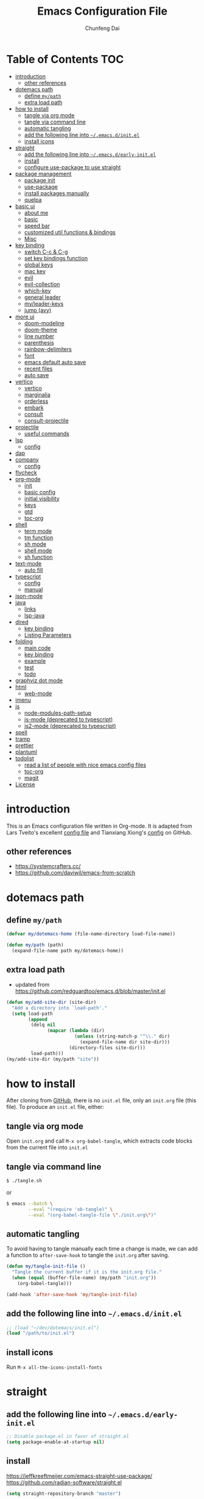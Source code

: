 #+BABEL: :cache yes
#+PROPERTY: header-args :tangle yes :comments org

#+TITLE: Emacs Configuration File
#+AUTHOR: Chunfeng Dai

# Adapted from Lars Tveito's and Tianxiang Xiong's excellent
# configuration files.
# See:
#   - https://github.com/larstvei/dot-emacs/blob/master/init.org
#   - https://github.com/xiongtx/.emacs.d/blob/master/init.org

* Table of Contents                                                     :TOC:
- [[#introduction][introduction]]
  - [[#other-references][other references]]
- [[#dotemacs-path][dotemacs path]]
  - [[#define-mypath][define =my/path=]]
  - [[#extra-load-path][extra load path]]
- [[#how-to-install][how to install]]
  - [[#tangle-via-org-mode][tangle via org mode]]
  - [[#tangle-via-command-line][tangle via command line]]
  - [[#automatic-tangling][automatic tangling]]
  - [[#add-the-following-line-into-emacsdinitel][add the following line into =~/.emacs.d/init.el=]]
  - [[#install-icons][install icons]]
- [[#straight][straight]]
  - [[#add-the-following-line-into-emacsdearly-initel][add the following line into =~/.emacs.d/early-init.el=]]
  - [[#install][install]]
  - [[#configure-use-package-to-use-straight][configure use-package to use straight]]
- [[#package-management][package management]]
  - [[#package-init][package init]]
  - [[#use-package][use-package]]
  - [[#install-packages-manually][install packages manually]]
  - [[#quelpa][quelpa]]
- [[#basic-ui][basic ui]]
  - [[#about-me][about me]]
  - [[#basic][basic]]
  - [[#speed-bar][speed bar]]
  - [[#customized-util-functions--bindings][customized util functions & bindings]]
  - [[#misc][Misc]]
- [[#key-binding][key binding]]
  - [[#switch-c-c--c-g][switch C-c & C-g]]
  - [[#set-key-bindings-function][set key bindings function]]
  - [[#global-keys][global keys]]
  - [[#mac-key][mac key]]
  - [[#evil][evil]]
  - [[#evil-collection][evil-collection]]
  - [[#which-key][which-key]]
  - [[#general-leader][general leader]]
  - [[#myleader-keys][my/leader-keys]]
  - [[#jump-avy][jump (avy)]]
- [[#more-ui][more ui]]
  - [[#doom-modeline][doom-modeline]]
  - [[#doom-theme][doom-theme]]
  - [[#line-number][line number]]
  - [[#parenthesis][parenthesis]]
  - [[#rainbow-delimiters][rainbow-delimiters]]
  - [[#font][font]]
  - [[#emacs-default-auto-save][emacs default auto save]]
  - [[#recent-files][recent files]]
  - [[#auto-save][auto save]]
- [[#vertico][vertico]]
  - [[#vertico-1][vertico]]
  - [[#marginalia][marginalia]]
  - [[#orderless][orderless]]
  - [[#embark][embark]]
  - [[#consult][consult]]
  - [[#consult-projectile][consult-projectile]]
- [[#projectile][projectile]]
  - [[#useful-commands][useful commands]]
- [[#lsp][lsp]]
  - [[#config][config]]
- [[#dap][dap]]
- [[#company][company]]
  - [[#config-1][config]]
- [[#flycheck][flycheck]]
- [[#org-mode][org-mode]]
  - [[#init][init]]
  - [[#basic-config][basic config]]
  - [[#initial-visibility][initial visibility]]
  - [[#keys][keys]]
  - [[#gtd][gtd]]
  - [[#toc-org][toc-org]]
- [[#shell-02][shell]]
  - [[#term-mode][term mode]]
  - [[#tm-function][tm function]]
  - [[#sh-mode][sh mode]]
  - [[#shell-mode][shell mode]]
  - [[#sh-function][sh function]]
- [[#text-mode][text-mode]]
  - [[#auto-fill][auto fill]]
- [[#typescript][typescript]]
  - [[#config-2][config]]
  - [[#manual][manual]]
- [[#json-mode][json-mode]]
- [[#java][java]]
  - [[#links][links]]
  - [[#lsp-java][lsp-java]]
- [[#dired][dired]]
  - [[#key-binding-1][key binding]]
  - [[#listing-parameters][Listing Parameters]]
- [[#folding][folding]]
  - [[#main-code][main code]]
  - [[#key-binding-2][key binding]]
  - [[#example][example]]
  - [[#test][test]]
  - [[#todo][todo]]
- [[#graphviz-dot-mode][graphviz dot mode]]
- [[#html][html]]
  - [[#web-mode][web-mode]]
- [[#imenu][imenu]]
- [[#js][js]]
  - [[#node-modules-path-setup][node-modules-path-setup]]
  - [[#js-mode-deprecated-to-typescript][js-mode (deprecated to typescript)]]
  - [[#js2-mode-deprecated-to-typescript][js2-mode (deprecated to typescript)]]
- [[#spell][spell]]
- [[#tramp][tramp]]
- [[#prettier][prettier]]
- [[#plantuml][plantuml]]
- [[#todolist-03][todolist]]
  - [[#read-a-list-of-people-with-nice-emacs-config-files][read a list of people with nice emacs config files]]
  - [[#toc-org-1][toc-org]]
  - [[#magit][magit]]
- [[#license][License]]

* introduction
:PROPERTIES:
:header-args: :tangle no
:END:
This is an Emacs configuration file written in Org-mode. It is adapted
from Lars Tveito's excellent [[https://github.com/larstvei/dot-emacs/blob/master/init.org][config file]] and Tianxiang Xiong's [[https://github.com/xiongtx/.emacs.d/blob/master/init.org][config]]
on GitHub.
** other references
- https://systemcrafters.cc/
- https://github.com/daviwil/emacs-from-scratch
* dotemacs path
** define =my/path=
#+BEGIN_SRC emacs-lisp
(defvar my/dotemacs-home (file-name-directory load-file-name))

(defun my/path (path)
  (expand-file-name path my/dotemacs-home))
#+END_SRC
** extra load path
- updated from
  https://github.com/redguardtoo/emacs.d/blob/master/init.el
#+begin_src emacs-lisp
(defun my/add-site-dir (site-dir)
  "Add a directory into `load-path'."
  (setq load-path
        (append
         (delq nil
               (mapcar (lambda (dir)
                         (unless (string-match-p "^\\." dir)
                           (expand-file-name dir site-dir)))
                       (directory-files site-dir)))
         load-path)))
(my/add-site-dir (my/path "site"))
#+end_src
* how to install
After cloning from [[https://github.com/xiongtx/.emacs.d][GitHub]], there is no =init.el= file, only an
=init.org= file (this file). To produce an =init.el= file, either:
** tangle via org mode
Open =init.org= and call =M-x org-babel-tangle=, which extracts code
blocks from the current file into =init.el=
** tangle via command line
#+BEGIN_SRC sh :tangle no
$ ./tangle.sh
#+END_SRC
or
#+BEGIN_SRC sh :tangle no
$ emacs --batch \
        --eval "(require 'ob-tangle)" \
        --eval "(org-babel-tangle-file \"./init.org\")"
#+END_SRC
** automatic tangling
To avoid having to tangle manually each time a change is made, we can
add a function to =after-save-hook= to tangle the =init.org= after
saving.
#+BEGIN_SRC emacs-lisp
(defun my/tangle-init-file ()
  "Tangle the current buffer if it is the init.org file."
  (when (equal (buffer-file-name) (my/path "init.org"))
    (org-babel-tangle)))

(add-hook 'after-save-hook 'my/tangle-init-file)
#+END_SRC
** add the following line into =~/.emacs.d/init.el=
#+BEGIN_SRC emacs-lisp :tangle no
;; (load "~/dev/dotemacs/init.el")
(load "/path/to/init.el")
#+END_SRC
** install icons
Run =M-x all-the-icons-install-fonts=
* straight
:PROPERTIES:
:header-args: :tangle no
:END:
** add the following line into =~/.emacs.d/early-init.el=
#+begin_src emacs-lisp :tangle no
;; Disable package.el in favor of straight.el
(setq package-enable-at-startup nil)
#+end_src
** install
https://jeffkreeftmeijer.com/emacs-straight-use-package/
https://github.com/radian-software/straight.el
#+begin_src emacs-lisp
(setq straight-repository-branch "master")

;; Install straight.el
(defvar bootstrap-version)
(let ((bootstrap-file
       (expand-file-name
        "straight/repos/straight.el/bootstrap.el"
        user-emacs-directory))
      (bootstrap-version 6))
  (unless (file-exists-p bootstrap-file)
    (with-current-buffer
        (url-retrieve-synchronously
         (format
          "%s/%s/install.el"
          "https://raw.githubusercontent.com/radian-software/straight.el"
          straight-repository-branch)
         'silent
         'inhibit-cookies)
      (goto-char (point-max))
      (eval-print-last-sexp)))
  (load bootstrap-file nil 'nomessage))
#+end_src
** configure use-package to use straight
#+begin_src emacs-lisp
(straight-use-package 'use-package)
(use-package straight
  :custom
  (straight-use-package-by-default t))
#+end_src
* package management
** package init
#+begin_src emacs-lisp
(require 'package)
(setq package-archives
      '(
        ;; ("melpa-stable" . "https://stable.melpa.org/packages/")
        ("melpa" . "https://melpa.org/packages/")
        ("org" . "http://orgmode.org/elpa/")
        ("elpa" . "https://elpa.gnu.org/packages/")
        ;; ("marmalade" . "https://marmalade-repo.org/packages/")
        ))
(package-initialize)
(unless package-archive-contents
  (package-refresh-contents nil))
#+end_src
** use-package
https://github.com/jwiegley/use-package
#+begin_src emacs-lisp
(unless (package-installed-p 'use-package)
  (package-install 'use-package))

(require 'use-package)
;; make sure packages are installed
(setq use-package-always-ensure t)
#+end_src
** install packages manually
#+begin_src emacs-lisp
;; https://github.com/melpa/melpa/issues/7238
(setq gnutls-algorithm-priority "NORMAL:-VERS-TLS1.3")
(package-refresh-contents nil)
(package-install 'lsp-mode)
#+end_src
** quelpa
#+begin_src emacs-lisp
(use-package quelpa)
(use-package quelpa-use-package)
(quelpa-use-package-activate-advice)
#+end_src
* basic ui
** about me
#+BEGIN_SRC emacs-lisp
(customize-set-variable 'user-full-name "Chunfeng Dai")
;; (customize-set-variable 'user-mail-address "")
#+END_SRC
** basic
#+begin_src emacs-lisp
;; (load-theme 'wombat)
(setq inhibit-startup-message t)
(scroll-bar-mode -1)
(tool-bar-mode -1)
(tooltip-mode -1)
(menu-bar-mode -1)
(set-fringe-mode 10)
(setq visible-bell t)

;; highlight current line
(global-hl-line-mode t)
(if (display-graphic-p)
    (set-face-background hl-line-face "grey20"))

(setq default-fill-column 70)

(setq-default scroll-margin 3
              scroll-conservatively 10000)

;; frame title
(when window-system
  (setq frame-title-format '(buffer-file-name "%f" ("%b"))))

;; frame
(when (display-graphic-p)
  (add-to-list 'default-frame-alist '(height . 42))
  (add-to-list 'default-frame-alist '(width . 85))
  (add-to-list 'default-frame-alist '(left . 650))
  (add-to-list 'default-frame-alist '(top . 100)))

(setq-default indent-tabs-mode nil)
(setq default-tab-width 8)
#+end_src
** speed bar
#+BEGIN_SRC emacs-lisp
(add-hook
 'speedbar-load-hook
 '(lambda ()
    (add-to-list 'speedbar-frame-parameters '(width . 35))
    (setq speedbar-show-unknown-files t)
    (display-line-numbers-mode 0)))
#+END_SRC
** customized util functions & bindings
*** find map of key binding
Find a key binding is in which map. From [[http://stackoverflow.com/questions/18801018/how-to-find-in-which-map-a-key-binding-is-from-programatically-in-emacs][stackoverflow]]
#+BEGIN_SRC emacs-lisp
(defun my/overlay-key-binding (key)
  "Keymaps can also be attached to overlays, like yasnippet.
   From: http://stackoverflow.com/questions/18801018/how-to-find-in-which-map-a-key-binding-is-from-programatically-in-emacs"
  (mapcar (lambda (keymap) (lookup-key keymap key))
          (cl-remove-if-not
           #'keymapp
           (mapcar (lambda (overlay)
                     (overlay-get overlay 'keymap))
                   (overlays-at (point))))))

(defun my/find-kbd (key)
  "From: http://stackoverflow.com/questions/18801018/how-to-find-in-which-map-a-key-binding-is-from-programatically-in-emacs"
  (interactive "kInput key: ")
  (message "%s"
   (list
    (my/overlay-key-binding key)
    (minor-mode-key-binding key)
    (local-key-binding key)
    (global-key-binding key))))
#+END_SRC
*** dos to unix
From [[http://www.emacswiki.org/emacs/DosToUnix][emacswiki]].
#+BEGIN_SRC emacs-lisp
(defun my/dos2unix ()
  "From: http://www.emacswiki.org/emacs/DosToUnix
Not exactly but it's easier to remember"
  (interactive)
  (set-buffer-file-coding-system 'unix 't))
#+END_SRC
*** path related
#+BEGIN_SRC emacs-lisp
(defun my/get-path ()
  ""
  (interactive)
  (let ((path
         (or buffer-file-name default-directory)))
    (message path)
    path))

(defun my/copy-path ()
  ""
  (interactive)
  (let ((path (my/get-path)))
    (if path
        (kill-new path))))
#+END_SRC
*** eval and replace
From: http://emacsredux.com/blog/2013/06/21/eval-and-replace/
#+BEGIN_SRC emacs-lisp
(defun my/eval-and-replace ()
  "Replace the preceding sexp with its value."
  (interactive)
  (backward-kill-sexp)
  (condition-case nil
      (prin1 (eval (read (current-kill 0)))
             (current-buffer))
    (error (message "Invalid expression")
           (insert (current-kill 0)))))
#+END_SRC
*** revert all buffers
From: http://blog.plover.com/prog/revert-all.html
#+BEGIN_SRC emacs-lisp
(defun my/revert-all-buffers ()
  "Refreshes all open buffers from their respective files"
  (interactive)
  (let* ((list (buffer-list))
         (buffer (car list)))
    (while buffer
      (when (and (buffer-file-name buffer)
                 (not (buffer-modified-p buffer)))
        (set-buffer buffer)
        (revert-buffer t t t))
      (setq list (cdr list))
      (setq buffer (car list))))
  (message "Refreshed open files"))
#+END_SRC
*** open webstorm
#+BEGIN_SRC emacs-lisp
(defun my/run-cmd-on-current-file (command)
  "run a command on the current file"
  (shell-command
   (format "open -a %s %s" command
           (shell-quote-argument (buffer-file-name)))))

(defun my/open-webstorm ()
  (interactive)
  (my/run-cmd-on-current-file "webstorm"))

;; (my/set-key-bindings 'global-set-key '(("C-<f9>" my/open-webstorm)))
#+END_SRC
*** idle
- ref: https://github.com/redguardtoo/emacs.d/blob/master/lisp/init-utils.el
#+begin_src emacs-lisp
(defvar my/disable-idle-timer nil
  "Function passed to `my/run-with-idle-timer' is run immediately.")

(defun my/run-with-idle-timer (seconds func)
  "After SECONDS, run function FUNC once."
  (cond
   (my/disable-idle-timer
    (funcall func))
   (t
    (run-with-idle-timer seconds nil func))))
#+end_src
** Misc
*** Backup Files
#+BEGIN_SRC emacs-lisp
(setq-default make-backup-files nil)
#+END_SRC
*** Narrow
#+BEGIN_SRC emacs-lisp
(put 'narrow-to-region 'disabled nil)
#+END_SRC
*** Delete Selection Mode
#+BEGIN_SRC emacs-lisp
(delete-selection-mode 1)
#+END_SRC
*** Sentence End Double Space
#+BEGIN_SRC emacs-lisp
(setq sentence-end-double-space nil)
#+END_SRC
*** Uniquify Buffer Name
#+BEGIN_SRC emacs-lisp
(require 'uniquify)
(setq uniquify-buffer-name-style 'forward)
#+END_SRC
*** Diff
#+BEGIN_SRC emacs-lisp
(setq ediff-window-setup-function 'ediff-setup-windows-plain)
(setq diff-switches "-u")
#+END_SRC
*** Save Place
#+BEGIN_SRC emacs-lisp
(setq save-place-file (concat user-emacs-directory "places"))
#+END_SRC
*** Daemon Server
#+BEGIN_SRC emacs-lisp
(setq server-name "emacs-server")
(server-start)
#+END_SRC
*** TODO exec-path-from-shell
#+BEGIN_SRC emacs-lisp :tangle no
(if (package-installed-p 'exec-path-from-shell)
    (progn
     (require 'exec-path-from-shell)
     (cond
      ((string-equal system-type "windows-nt")
       ;; windows
       (progn
         (exec-path-from-shell-initialize)))
      ((string-equal system-type "darwin")
       ;; mac os x
       (progn
         (exec-path-from-shell-initialize)))))
  (message "exec-path-from-shell not installed"))
#+END_SRC
*** Default major mode
#+BEGIN_SRC emacs-lisp
(setq default-major-mode 'text-mode)
#+END_SRC
*** auto reload
#+BEGIN_SRC emacs-lisp
(global-auto-revert-mode t)
#+END_SRC
*** electric pair
#+BEGIN_SRC emacs-lisp
(electric-pair-mode 1)
(defun my/inhibit-electric-pair (char)
  (minibufferp))
(setq electric-pair-inhibit-predicate #'my/inhibit-electric-pair)
#+END_SRC
* key binding
** switch C-c & C-g
#+BEGIN_SRC emacs-lisp
(keyboard-translate ?\C-c ?\C-g)
(keyboard-translate ?\C-g ?\C-c)
#+END_SRC
** set key bindings function
#+BEGIN_SRC emacs-lisp
(defun my/set-key-bindings (action bind-list &optional map)
  "Set key bindings. 'bind-list' is 2-D list."
  (dolist (pair bind-list)
    (if (null map)
	(funcall action (eval `(kbd ,(nth 0 pair))) (nth 1 pair))
      (funcall action map (eval `(kbd ,(nth 0 pair))) (nth 1 pair)))))
#+END_SRC
** global keys
#+BEGIN_SRC emacs-lisp
(my/set-key-bindings
 'global-set-key
 '(
   ("C-?" help-command)
   ;;("C-x b" list-buffers)
   ("C-c C-c" comment-or-uncomment-region)
   ))
(global-set-key [(hyper c)] 'kill-ring-save)
(global-set-key [(hyper v)] 'yank)
#+END_SRC
** mac key
#+BEGIN_SRC emacs-lisp
(cond
 ((string-equal system-type "windows-nt")
  ;; windows
  (progn
    ))
 ((string-equal system-type "darwin")
  ;; mac os x
  (progn
    ;; (setq mac-option-key-is-meta t)
    ;; (setq mac-command-key-is-meta nil)

    ;; works for Emacs Mac Port: https://github.com/railwaycat/homebrew-emacsmacport
    ;; switch key https://gist.github.com/railwaycat/3498096
    (setq mac-option-modifier 'meta)
    (setq mac-command-modifier 'hyper)
    ))
 ((string-equal system-type "gnu/linux")
  (message "linux")
  (progn
    (defconst my/system-include-dirs nil))))
#+END_SRC
** evil
- github: https://github.com/emacs-evil/evil
- doc: https://evil.readthedocs.io/en/latest/index.html
#+begin_src emacs-lisp
;; Make ESC quit prompts
(global-set-key (kbd "<escape>") 'keyboard-escape-quit)

(use-package evil
  :init
  (setq evil-want-integration t)
  (setq evil-want-keybinding nil)
  (setq evil-want-C-u-scroll t)
  (setq evil-want-Y-yank-to-eol t)
  (setq evil-shift-width 2)
  :config
  (evil-mode 1)
  (define-key evil-insert-state-map (kbd "C-g") 'evil-normal-state)
  (define-key evil-insert-state-map (kbd "C-h")
    'evil-delete-backward-char-and-join)
  (define-key evil-replace-state-map (kbd "C-g") 'evil-normal-state)
  (define-key evil-replace-state-map (kbd "C-h")
    'evil-delete-backward-char-and-join)
  ;(define-key evil-insert-state-map (kbd "C-n") nil)
  (define-key evil-normal-state-map (kbd "C-.") nil)

  ;; Use visual line motions even outside of visual-line-mode buffers
  (evil-global-set-key 'motion "j" 'evil-next-visual-line)
  (evil-global-set-key 'motion "k" 'evil-previous-visual-line)

  ;; https://evil.readthedocs.io/en/latest/settings.html#the-initial-state
  ;; config initial-state
  ;;  - 'normal
  ;;  - 'insert
  ;;  - 'emacs
  (evil-set-initial-state 'messages-buffer-mode 'normal)
  (evil-set-initial-state 'dashboard-mode 'normal)
  ;; don't use evil in term-mode
  ;; (evil-set-initial-state 'term-mode 'emacs)
  )
#+end_src
** evil-collection
https://github.com/emacs-evil/evil-collection
#+begin_src emacs-lisp
(use-package evil-collection
  :after evil
  :config
  (evil-collection-init)
  ;; (setq evil-collection-term-sync-state-and-mode-p nil)
  )
#+end_src
** which-key
https://github.com/justbur/emacs-which-key
#+begin_src emacs-lisp
(use-package which-key
  :init (which-key-mode)
  :diminish which-key-mode
  :config
  (setq which-key-idle-delay 0.6))
#+end_src
** general leader
#+begin_src emacs-lisp
(use-package general
  :after evil which-key
  :config
  (general-create-definer my/leader-keys
    :keymaps '(normal insert visual emacs)
    :prefix "SPC"
    :global-prefix "C-M-SPC")
  )
#+end_src
** my/leader-keys
#+begin_src emacs-lisp
(my/leader-keys
  ;; x
  "x" '(:ignore t :which-key "x")
  "xf" 'find-file
  "x/" 'find-file-other-window
  ;;"xb" 'switch-to-buffer
  ;; consult-buffer shortcut
  ;;   b<spc> Buffers
  ;;   <spc> Hidden buffers
  ;;   *<spc> Modified buffers
  ;;   f<spc> files
  ;;   r<spc> file registers
  ;;   m<spc> bootmarks
  ;;   p<spc> project
  "xb" 'consult-buffer
  "xp" 'consult-projectile
  "xk" 'kill-buffer
  "xs" 'save-buffer
  "xc" 'save-buffers-kill-terminal
  "xg" 'save-buffers-kill-terminal

  ;; x5
  "x5" '(:ignore t :which-key "x5")
  "x52" 'make-frame-command

  ;; h
  "h" '(:ignore t :which-key "help")
  "hk" 'describe-key
  "hf" 'describe-function
  "hv" 'describe-variable
  "hm" 'describe-mode
  "hb" 'describe-bindings
  )
(my/leader-keys
  "p" '(:ignore t :which-key "projectile")
  "pp" 'consult-projectile
  )
(my/leader-keys
  "v" '(:ignore t :which-key "vertico")
  "vl" 'consult-line
  "vg" 'consult-grep
  "vG" 'consult-git-grep
  "vr" 'consult-ripgrep
  "vy" 'consult-yank-pop
  "vm" 'consult-mark
  )
(my/leader-keys
  "o" '(:ignore t :which-key "org")

  "oh" 'consult-org-heading

  "oi" 'org-insert-structure-template
  "os" 'org-edit-special
  "oe" 'org-edit-src-exit

  "ob" 'org-backward-heading-same-level
  "of" 'org-forward-heading-same-level
  "on" 'outline-next-visible-heading
  "op" 'outline-previous-visible-heading
  "ou" 'outline-up-heading
  )
#+end_src
** jump (avy)
#+BEGIN_SRC emacs-lisp
(use-package avy
  :after general
  :config
  (my/leader-keys
    ;; avy jump
    "j"  '(:ignore t :which-key "jump")
    "jj"  'avy-goto-word-1
    "jk"  'avy-goto-word-0
    "jf"  'avy-goto-char-2
    "jg"  'avy-goto-char
    "jl"  'avy-goto-line)
  )
#+END_SRC
* more ui
** doom-modeline
https://github.com/seagle0128/doom-modeline
#+begin_src emacs-lisp
;; Install icons for doom
;; Run M-x all-the-icons-install-fonts to install
(use-package all-the-icons
  :if (display-graphic-p))

(use-package doom-modeline
  :init (doom-modeline-mode 1)
  :custom
  ((doom-modeline-height 15)
   ))
#+end_src
** doom-theme
#+begin_src emacs-lisp
(use-package doom-themes
  :init (load-theme 'doom-vibrant t))
#+end_src
** line number
#+begin_src emacs-lisp
(global-display-line-numbers-mode)
;; (setq display-line-numbers-type 'visual)
(setq display-line-numbers-type t)
(dolist (mode '(org-mode-hook
                shell-mode-hook
                term-mode-hook
                eshell-mode-hook))
  (add-hook mode (lambda () (display-line-numbers-mode 0))))
#+end_src
** parenthesis
#+begin_src emacs-lisp
(show-paren-mode)
(setq show-paren-style 'mixed)
#+end_src
** rainbow-delimiters
https://github.com/Fanael/rainbow-delimiters
#+begin_src emacs-lisp
(use-package rainbow-delimiters
  :hook (prog-mode . rainbow-delimiters-mode))
#+end_src
** font
:PROPERTIES:
:header-args: :tangle no
:END:
*** default font
#+BEGIN_SRC emacs-lisp
(cond
 ;; windows
 ((string-equal system-type "windows-nt")
  (progn
    (set-default-font "Consolas:pixelsize=14:antialias=subpixel")
    (set-fontset-font "fontset-default"
		      'han '("Microsoft Yahei" . "unicode-bmp"))
    (add-to-list 'default-frame-alist
		 '(font . "Consolas:pixelsize=14:antialias=subpixel"))))
 ((string-equal system-type "darwin")
  (progn
    (setq default-directory "~/")
    (if (display-graphic-p)
        (set-fontset-font
         t 'han (font-spec :name "Songti SC")))))
 ;; linux
 ((string-equal system-type "gnu/linux")))
#+END_SRC
** emacs default auto save
#+begin_src emacs-lisp
;; https://emacs.stackexchange.com/questions/17210/how-to-place-all-auto-save-files-in-a-directory
(setq auto-save-file-name-transforms
  `((".*" "~/.emacs-saves/" t)))
#+end_src
** recent files
#+begin_src emacs-lisp
(use-package recentf
  :init (recentf-mode)
  :config
  (setq recentf-max-saved-items 200
        recentf-max-menu-items 15)
  )
#+end_src
** auto save
- refs
  - https://github.com/redguardtoo/emacs.d/blob/master/lisp/init-misc.el
  - https://github.com/redguardtoo/emacs.d/blob/master/lisp/init-autoload.el
#+begin_src emacs-lisp
(defun setup-auto-save ()
  (autoload 'auto-save-enable "auto-save" "" t)
  (with-eval-after-load 'auto-save
    ;; (push 'my-file-too-big-p auto-save-exclude)
    ;; (push 'my-check-major-mode-for-auto-save auto-save-exclude)
    (setq auto-save-idle 2)
    (setq auto-save-slient t))
  (my/run-with-idle-timer 2 #'auto-save-enable))
(setup-auto-save)
#+end_src
* vertico
** vertico
- https://github.com/minad/vertico
- https://systemcrafters.cc/emacs-tips/streamline-completions-with-vertico/
#+begin_src emacs-lisp
(use-package vertico
  :bind (:map vertico-map
              ("C-n" . vertico-next)
              ("C-p" . vertico-previous))
  :init
  (vertico-mode)
  :custom
  ;; Optionally enable cycling for `vertico-next' and `vertico-previous'.
  (setq vertico-cycle t)
  )

(use-package savehist
  :init
  (savehist-mode))
#+end_src
** marginalia
- https://github.com/minad/marginalia
#+begin_src emacs-lisp
(use-package marginalia
  :after vertico
  :custom
  (marginalia-annotators
   '(marginalia-annotators-heavy marginalia-annotators-light nil))
  :init
  (marginalia-mode))
#+end_src
** orderless
- https://github.com/oantolin/orderless
#+begin_src emacs-lisp
(use-package orderless
  :init
  ;; Configure a custom style dispatcher (see the Consult wiki)
  ;; (setq orderless-style-dispatchers '(+orderless-consult-dispatch orderless-affix-dispatch)
  ;;       orderless-component-separator #'orderless-escapable-split-on-space)
  (setq completion-styles '(orderless basic)
        completion-category-defaults nil
        completion-category-overrides '((file (styles partial-completion)))))
#+end_src
** embark
- https://github.com/oantolin/embark
#+begin_src emacs-lisp
(use-package embark
  :quelpa (embark :fetcher github :repo "oantolin/embark")
  :bind
  (("C-." . embark-act)         ;; pick some comfortable binding
   ;; executes the default action at point, good alternative: M-.
   ("C-;" . embark-dwim)
   ("C-h B" . embark-bindings)) ;; alternative for `describe-bindings'

  :init

  ;; Optionally replace the key help with a completing-read interface
  (setq prefix-help-command #'embark-prefix-help-command)
  ;;(setq embark-prompter 'embark-completing-read-prompter)
  (setq embark-prompter 'embark-keymap-prompter)

  ;; Show the Embark target at point via Eldoc.  You may adjust the Eldoc
  ;; strategy, if you want to see the documentation from multiple providers.
  (add-hook 'eldoc-documentation-functions #'embark-eldoc-first-target)
  ;; (setq eldoc-documentation-strategy #'eldoc-documentation-compose-eagerly)

  :config

  ;; Hide the mode line of the Embark live/completions buffers
  (add-to-list 'display-buffer-alist
               '("\\`\\*Embark Collect \\(Live\\|Completions\\)\\*"
                 nil
                 (window-parameters (mode-line-format . none)))))

;; Consult users will also want the embark-consult package.
(use-package embark-consult
  :after embark consult
  :hook
  (embark-collect-mode . consult-preview-at-point-mode))
#+end_src
** consult
- https://github.com/minad/consult
*** config
#+begin_src emacs-lisp
(use-package consult
  :quelpa (consult :fetcher github :repo "minad/consult")
  :bind (
         :map minibuffer-local-map
              ("M-s" . consult-history)
              ("C-r" . consult-history)
         )
  ;; Enable automatic preview at point in the *Completions* buffer. This is
  ;; relevant when you use the default completion UI.
  :hook (completion-list-mode . consult-preview-at-point-mode)

    ;; The :init configuration is always executed (Not lazy)
  :init

  ;; Optionally configure the register formatting. This improves the register
  ;; preview for `consult-register', `consult-register-load',
  ;; `consult-register-store' and the Emacs built-ins.
  (setq register-preview-delay 0.5
        register-preview-function #'consult-register-format)

  ;; Optionally tweak the register preview window.
  ;; This adds thin lines, sorting and hides the mode line of the window.
  (advice-add #'register-preview :override #'consult-register-window)

  ;; Use Consult to select xref locations with preview
  (setq xref-show-xrefs-function #'consult-xref
        xref-show-definitions-function #'consult-xref)

  ;; Configure other variables and modes in the :config section,
  ;; after lazily loading the package.
  :config

  ;; Optionally configure preview. The default value
  ;; is 'any, such that any key triggers the preview.
  ;; (setq consult-preview-key 'any)
  (setq consult-preview-key "C-l")
  ;; (setq consult-preview-key '("S-<down>" "S-<up>"))
  ;; For some commands and buffer sources it is useful to configure the
  ;; :preview-key on a per-command basis using the `consult-customize' macro.
  (consult-customize
   consult-theme
   :preview-key '(:debounce 0.2 any)

   consult-ripgrep
   consult-git-grep
   consult-grep
   consult-line
   consult-xref
   :preview-key '(:debounce 0.4 any)

   ;; ; use C-l to preview
   ;; consult-bookmark
   ;; consult-recent-file
   ;; consult--source-bookmark
   ;; consult--source-file-register
   ;; consult--source-recent-file
   ;; consult--source-project-recent-file
   ;; :preview-key "C-l"
   )
  (defalias 'consult-line-thing-at-point 'consult-line)
  (consult-customize
   consult-line
   :initial
   ;; use region text if selected
   (if (use-region-p)
       (let ((s (buffer-substring-no-properties (mark) (point))))
         (deactivate-mark)
         s))
   consult-line-thing-at-point
   :initial (thing-at-point 'symbol))

  ;; Optionally configure the narrowing key.
  (setq consult-narrow-key "<") ;; "C-+" also works

  ;; Optionally make narrowing help available in the minibuffer.
  ;; You may want to use `embark-prefix-help-command' or which-key instead.
  ;; (define-key consult-narrow-map (vconcat consult-narrow-key "?") #'consult-narrow-help)

  ;; By default `consult-project-function' uses `project-root' from project.el.
  ;; Optionally configure a different project root function.
  ;;;; 1. project.el (the default)
  ;; (setq consult-project-function #'consult--default-project--function)
  ;;;; 2. vc.el (vc-root-dir)
  ;; (setq consult-project-function (lambda (_) (vc-root-dir)))
  ;;;; 3. locate-dominating-file
  ;; (setq consult-project-function (lambda (_) (locate-dominating-file "." ".git")))
  ;; 4. projectile.el (projectile-project-root)
  (autoload 'projectile-project-root "projectile")
  (setq consult-project-function (lambda (_) (projectile-project-root)))
  ;;;; 5. No project support
  ;; (setq consult-project-function nil)

  )
#+end_src
*** consult-buffer narrowing keys
|-------+------------------|
| key   | desc             |
|-------+------------------|
| b     | buffers          |
| <spc> | hidden buffers   |
| =*=   | modified buffers |
| f     | files            |
| r     | file registers   |
| m     | bootmarks        |
| p     | project          |
|-------+------------------|
*** key functions
|--------------------+------|
| function           | desc |
|--------------------+------|
| Consult-history    |      |
| consult-buffer     |      |
| consult-bookmark   |      |
| consult-yank-pop   |      |
| consult-goto-line  |      |
| consult-outline    |      |
| consult-mark       |      |
| consult-flymake    |      |
| consult-imenu      |      |
|                    |      |
| consult-find       |      |
| consult-locate     |      |
|                    |      |
| consult-grep       |      |
| consult-git-grep   |      |
| consult-ripgrep    |      |
|                    |      |
| consult-line       |      |
| consult-line-multi |      |
|--------------------+------|
** consult-projectile
- https://gitlab.com/OlMon/consult-projectile
#+begin_src emacs-lisp
(use-package consult-projectile
  :quelpa
  (consult-projectile :fetcher gitlab :repo "OlMon/consult-projectile"))
#+end_src
* projectile
#+begin_src emacs-lisp
(use-package projectile
  :diminish projectile-mode
  :custom (;;(projectile-completion-system 'ivy) switch to vertico
           )
  :bind-keymap ("C-x p" . projectile-command-map)
  :init
  ;; NOTE: Set this to the folder where you keep your Git repos!
  (when (file-directory-p "~/dev")
    (setq projectile-project-search-path '("~/dev")))
  ;; (setq projectile-switch-project-action #'projectile-dired)
  :config
  (projectile-mode)
  )
#+end_src
** useful commands
|----+---------------------------|
| p  | projectile-switch-project |
| f  | projectile-find-file      |
| sr | projectile-ripgrep        |
| sg | projectile-grep           |
|----+---------------------------|
* lsp
- https://emacs-lsp.github.io/lsp-mode/
- https://emacs-lsp.github.io/lsp-mode/page/languages/
- https://langserver.org/
** config
#+begin_src emacs-lisp
(defun my/lsp-mode-setup ()
  (setq lsp-headerline-breadcrumb-segments '(path-up-to-project file symbols))
  (lsp-headerline-breadcrumb-mode))

(use-package lsp-mode
  :commands (lsp lsp-deferred)
  :hook (lsp-mode . my/lsp-mode-setup)
  :init
  (setq lsp-keymap-prefix "C-c l")  ;; Or 'C-l', 's-l'
  :config
  (lsp-enable-which-key-integration t))

(use-package lsp-ui
  :hook (lsp-mode . lsp-ui-mode)
  :custom
  (lsp-ui-doc-position 'bottom))

(use-package lsp-treemacs
  :after lsp)

#+end_src
* dap
#+begin_src emacs-lisp
(use-package dap-mode
  :after lsp-mode
  :config (dap-auto-configure-mode))
#+end_src
* company
- user manual: http://company-mode.github.io/manual/index.html
- useful functions
  - company-show-location
  - company-show-doc-buffer
  - company-diag
  - company-other-backend
  - company-begin-backend
  - company-capf
  - company-yasnippet
- useful variables
  - company-backends
** config
#+begin_src emacs-lisp
(use-package company
  ;; :after lsp-mode
  ;; :hook (lsp-mode . company-mode)
  :bind (:map evil-insert-state-map
         ("C-n" . company-complete)
         :map company-active-map
         ("C-n" . company-select-next)
         ("C-p" . company-select-previous)
         :map company-active-map
         ("C-n" . company-select-next)
         ("C-p" . company-select-previous))
  :custom
  (company-minimum-prefix-length 3)
  (company-idle-delay 0.0)
  (company-show-numbers t)
  (company-tootip-align-annotations t)
  (campany-dabbrev-downcase nil)
  :config
  (global-company-mode 1))
#+end_src
* flycheck
#+BEGIN_SRC emacs-lisp
(use-package flycheck)
#+END_SRC
* TODO org-mode
** init
#+BEGIN_SRC emacs-lisp
(add-to-list 'auto-mode-alist '("\\.org$" . org-mode))
(use-package org
  :init
  ;; fold everything at the beginning
  (setq org-startup-folded t)
  )
#+END_SRC
** basic config
#+BEGIN_SRC emacs-lisp
(defun my/org-mode-setup ()
  (org-indent-mode t)
  (flyspell-mode-off)
  (setq org-src-fontify-natively t)
  (setq org-edit-src-content-indentation 0)
  ;; (setq org-infojs-options my/default-org-infojs-options)
  (setq org-export-html-use-infojs t) ; alternative: when-configured, nil
  (setq org-latex-preview-ltxpng-directory "/tmp/ltxpng/")
  )
(add-hook 'org-mode-hook 'my/org-mode-setup)
#+END_SRC
** initial visibility
*** per-file setting
#+begin_src org :tangle no
#+STARTUP: overview
#+STARTUP: content
#+STARTUP: showall
#+STARTUP: show2levels
#+STARTUP: show3levels
#+STARTUP: show4levels
#+STARTUP: show5levels
#+STARTUP: showeverything
#+end_src
*** per entry setting
Set =VISIBILITY= property to =folded=, =children=, =content= or =all=.
** keys
     ;; "C-c C-b" org-backward-heading-same-level
     ;; "C-c C-f" org-forward-heading-same-level
     ;; "C-c C-n" outline-next-visible-heading
     ("C-c C-p" outline-previous-visible-heading)
     ;; "C-c C-j" org-goto

     ;; ("M-<left>" org-metaleft)
     ;; ("M-<righ>" org-metaright)
     ;; ("M-<up>" org-metaup)
     ;; ("M-<down>" org-metadown)

     ;; ("M-S-<left>" org-shiftmetaleft)
     ;; ("M-S-<right>" org-shiftmetaright)
     ;; ("M-S-<up>" org-shiftmetaup)
     ;; ("M-S-<down>" org-shiftmetadown)

     ;; "M-h" org-mark-element

     ;; ("C-c C-f" org-kill-note-or-show-branches) ;; used to be 'C-c C-k'

     ("C-<tab>" org-cycle)
     ("C-S-<tab>" org-shifttab)
     ("C-c RET" nil)
** gtd
*** add agenda files into =~/.emacs.d/init.el=
#+BEGIN_SRC emacs-lisp :tangle no
(setq org-agenda-files
      '("~/path/to/todo/todo.org"))

(setq org-agenda-tetra
      "~/path/to/todo/tetra.org")
#+END_SRC
*** agenda-hook
#+BEGIN_SRC emacs-lisp
(defun my/org-agenda-mode-hook-func ()
  (my/set-key-bindings
   'define-key
   '(
     ("j" org-agenda-next-line)
     ("k" org-agenda-previous-line)
     ("J" org-agenda-next-item)
     ("K" org-agenda-previous-item)
     ("g" org-agenda-goto-date)
     ("G" org-agenda-clock-goto)
     )
   org-agenda-mode-map))
(add-hook 'org-agenda-mode-hook 'my/org-agenda-mode-hook-func)
#+END_SRC
*** custom agenda commands
#+BEGIN_SRC emacs-lisp
(setq org-agenda-custom-commands
      '(("d" "Daily Agenda and All TODOs"
         ((agenda "" ((org-agenda-ndays 1)))
          (alltodo ""
                   ((org-agenda-skip-function
                     '(org-agenda-skip-entry-if
                       'todo '("TODO" "HOLD" "MISS")))
                    (org-agenda-overriding-header "In Progress Tasks:")))
          (alltodo ""
                   ((org-agenda-skip-function
                     '(or (org-agenda-skip-entry-if 'scheduled 'deadline)
                          (org-agenda-skip-entry-if 'todo '("HOLD"))))
                    (org-agenda-overriding-header "Todo Tasks without time:"))))
         ;; ((org-agenda-compact-blocks t))
         )
        ("h" "All Holds"
         ((alltodo ""
                   ((org-agenda-skip-function
                     '(org-agenda-skip-entry-if
                       'todo '("TODO" "PROG" "MISS")))
                    (org-agenda-overriding-header "In Progress Tasks:")))))
        ("t" "Tetrascience"
         ((agenda ""
                  ((org-agenda-files `(,org-agenda-tetra))
                   (org-agenda-ndays 1)))
          (alltodo ""
                   ((org-agenda-files `(,org-agenda-tetra))
                    (org-agenda-skip-function
                     '(org-agenda-skip-entry-if
                       'todo '("TODO" "HOLD" "MISS")))
                    (org-agenda-overriding-header "In Progress Tasks:")))
          (alltodo ""
                   ((org-agenda-files `(,org-agenda-tetra))
                    (org-agenda-skip-function
                     '(or (org-agenda-skip-entry-if 'scheduled 'deadline)
                          (org-agenda-skip-entry-if 'todo '("HOLD"))))
                    (org-agenda-overriding-header "Todo Tasks without time:")))))))
#+END_SRC
*** todo keyword faces
#+BEGIN_SRC emacs-lisp
(setq org-todo-keyword-faces
      '(("TODO" . org-warning)
        ("IN-PROGRESS" . "yellow")
        ("PROG" . "yellow")
        ("PROGRESS" . "yellow")
        ("DONE" . "green")
        ("HOLD" . "red")
        ("CANCELLED" . "purple1")))
#+END_SRC
*** deadline warning days
#+BEGIN_SRC emacs-lisp
(setq org-deadline-warning-days 10)
#+END_SRC
** toc-org
Automatically generate a table of contents for org files.
Use =org-set-tags-command= (C-c C-q) to add a TOC tag.
Use TOC_2 tag to sets the max depth to 2.
#+BEGIN_SRC emacs-lisp
(use-package toc-org
  :init
  (add-hook 'org-mode-hook #'toc-org-enable))
#+END_SRC
* shell [0/2]
** term mode
*** config
#+BEGIN_SRC emacs-lisp
(use-package term
  :config
  (setq explicit-shell-file-name "bash")

  ;; make sure C-c C-p / C-c C-n jump to the right place
  (setq term-prompt-regexp "^[^#$%>\n]*[#$%>] *")
  (setq scroll-margin 0)
  ;; :bind (:map term-raw-map
  ;;        ("C-b" . scroll-up-command)
  ;;        :map company-active-map
  ;;        ("C-n" . company-select-next)
  ;;        ("C-p" . company-select-previous)
  ;;        :map company-active-map
  ;;        ("C-n" . company-select-next)
  ;;        ("C-p" . company-select-previous))
  ;;  '(("C-b" scroll-up-command)
  ;;    ("C-f" scroll-down)
  ;;    ("C-y" term-paste)
  ;;    ("s-v" term-paste)
  ;;    ("M-x" nil)
  ;;    ("C-u" universal-argument)
  ;;    ("C-c C-y" term-interrupt-subjob)
  ;;    )
  )
#+End_SRC
*** keys
|---------+------------|
| key     | desc       |
|---------+------------|
| C-c C-k | char-mode  |
| C-c C-j | line-mode  |
| C-c C-p | go back    |
| C-c C-n | go forward |
|---------+------------|
** tm function
#+begin_src emacs-lisp
(defun tm ()
  "start bash term with a different name"
  (interactive)
  (let ((sh-name "bash")
        (bf-name "tm")
        )
    (if t ;;current-prefix-arg
        (setq bf-name
              (read-from-minibuffer "name (tm): " bf-name)))
    (if (or (not bf-name)
            (= (length bf-name) 0))
        (setq bf-name "*tm*"))
    (setq bf-name (generate-new-buffer-name bf-name))
    (set-buffer (make-term bf-name sh-name))
    (term-mode)
    (term-char-mode)
    (switch-to-buffer (concat "*" bf-name "*"))))
#+end_src
** sh mode
#+BEGIN_SRC emacs-lisp
(add-to-list 'auto-mode-alist '("/\\.bash_[^/]*\\'" . sh-mode))
#+END_SRC
** TODO shell mode
#+BEGIN_SRC emacs-lisp
(defun my/shell-mode-hook-func ()
  (my/set-key-bindings
   'local-set-key
   '(
     ;; ("C-d" my/shell-kill)
     ("C-M-l" nil)
     ;;("C-c h" comint-history-isearch-backward)
     ;;("M-s" comint-history-isearch-search)
     ("C-c h" comint-history-isearch-backward-regexp)

     ;;("C-n" comint-next-input)
     ;;("C-p" comint-previous-input)
     ("C-M-n" comint-next-matching-input-from-input)
     ("C-M-p" comint-previous-matching-input-from-input)

     ("C-c C-b" shell-backward-command)
     ("C-c C-f" shell-forward-command)
     ("C-c C-n" comint-next-prompt)
     ("C-c C-p" comint-previous-prompt)

     )
   ;;shell-mode-map
   )
  (evil-define-key
    'insert shell-mode-map (kbd "C-n") 'comint-next-input)
  (evil-define-key
    'insert shell-mode-map (kbd "C-p") 'comint-previous-input)
  )
(add-hook 'shell-mode-hook 'my/shell-mode-hook-func)
#+END_SRC
** TODO sh function
#+BEGIN_SRC emacs-lisp
(defun sh ()
  "start-shell"
  (interactive)
  (let (bf-name)
    (setq bf-name
          (read-from-minibuffer "Buffer (*shell*): " bf-name))
    (if (or (not bf-name)
            (= (length bf-name) 0))
        (shell)
      (shell bf-name))))
#+END_SRC
* text-mode
** auto fill
#+BEGIN_SRC emacs-lisp
(add-hook 'text-mode-hook 'turn-on-auto-fill)
#+END_SRC
* typescript
** config
#+begin_src emacs-lisp
(use-package typescript-mode
  :mode "\\.\\(js\\|jsx\\|ts\\)\\'"
  :hook (typescript-mode . lsp-deferred)
  :config
  (setq typescript-indent-level 2))
#+end_src
** manual
- install js/ts server
- install eslint globally
- install eslint server by using M-x lsp-install-server
* json-mode
#+BEGIN_SRC emacs-lisp
(use-package json-mode)
#+END_SRC
* java
** links
- lsp-java
  - https://emacs-lsp.github.io/lsp-java/
  - https://xpressrazor.wordpress.com/2020/11/04/java-programming-in-emacs/
- Eclipse jdt
  - https://github.com/eclipse/eclipse.jdt.ls/
- Eclipse configuration files
  - https://www.ibm.com/docs/en/spm/7.0.4?topic=eclipse-configuration-files
** lsp-java
#+begin_src emacs-lisp
(use-package lsp-java 
  :config (add-hook 'java-mode-hook 'lsp-deferred))
#+end_src
* TODO dired
** key binding
#+BEGIN_SRC emacs-lisp
(defun my/dired-key-binding ()
  (my/set-key-bindings
   'define-key
   '(
     ("j" dired-next-line)
     ("k" dired-previous-line)
     ("r" revert-buffer)
     ("C-t" set-mark-command))
   dired-mode-map))
(add-hook 'dired-mode-hook 'my/dired-key-binding)
#+END_SRC
** Listing Parameters
#+BEGIN_SRC emacs-lisp
(setq dired-listing-switches "-alnoh")
(defun my/set-ls (parameter)
  "Set ls parameter in dired mode"
  (interactive "s")
  (setq dired-listing-switches parameter))
#+END_SRC
* folding
** main code
#+BEGIN_SRC emacs-lisp
(setq default-label 'cycle-fold)

(defun goto-list (count depth)
  (condition-case ex
      (goto-char (scan-lists (point) count depth))
    (error
      (message "Error in goto-list: %s" ex)
      nil)))

(defun scan-lists-safe (from count depth &optional default)
  (condition-case ex
      (scan-lists from count depth)
    (error
      (message "Error in scan-lists: %s" ex)
      default)))

(defun get-bol (pos)
  (save-excursion (goto-char (or pos (point)))
                  (beginning-of-line)
                  (point)))

(defun get-eol (pos)
  (save-excursion (goto-char (or pos (point)))
                  (end-of-line)
                  (point)))

(defun my/filter (condp lst)
  (delq nil
        (mapcar (lambda (x) (and (funcall condp x) x)) lst)))

(defun label->tag (label)
  (intern (concat "tag-" (symbol-name (or label default-label)))))

(defun create-overlay (start end &optional label val)
  (let ((o (make-overlay start end))
        (tag (label->tag label)))
    ;; (message "tag: %s" tag)
    (if val
        (overlay-put o tag val)
      (overlay-put o tag t))
    (overlay-put o 'evaporate t)
    (overlay-put o 'invisible t)
    (overlay-put o 'display `(:string "..."))
    (overlay-put
     o 'isearch-open-invisible
     (lambda (ov)
       (message "open invisible")
       (delete-overlay ov)))
    (overlay-put
     o 'isearch-open-invisible-temporary
     (lambda (ov invisible)
       (overlay-put ov 'invisible invisible)
       (overlay-put ov 'display (and invisible `(:string "...")))))
    o))

(defun get-overlays (start end &optional label val)
  (let ((tag (label->tag label))
        (os (overlays-in start end)))
    (if (null tag)
        os
      (my/filter (lambda (o)
                   (if (null val)
                       (overlay-get o tag)
                     (equal (overlay-get o tag) val)))
                 os))))

(defun delete-overlays (start end &optional label val)
  (dolist (o (get-overlays start end label val))
    (delete-overlay o)))

(defun cal-fold-region-at (&optional pos)
  (interactive)
  (let* ((start (or pos (point)))
         (eol (get-eol start))
         (end (scan-lists start 1 0)))
    (if (> (- end eol) 1)
        (list (cons :start eol)
              (cons :end (1- end))))))

(defun cal-fold-region-line (&optional pos)
  (interactive)
  (let* ((p (or pos (point)))
         (bol (get-bol p))
         (eol (get-eol p))
         (end (scan-lists-safe bol 1 0 (min (1+ bol) eol))))
    (while (< end eol)
      (setq end (scan-lists-safe end 1 0 (min (1+ end) eol))))
    (if (> end eol)
        (cal-fold-region-at (scan-lists end -1 0)))))

(defun current-fold-state (&optional pos)
  (interactive)
  (let ((range (cal-fold-region-line pos)))
    (if range
        (let* ((start (cdr (assoc :start range)))
               (end (cdr (assoc :end range)))
               (os (get-overlays start end)))
          ;; (message "%s %s %s" start end os)
          (if os
              (if (and (null (cdr os))
                       (equal start (overlay-start (car os)))
                       (equal end (overlay-end (car os))))
                  :folded
                :mis-folded)
            :unfolded))
      :no-fold)))

(defun fold-at (&optional pos)
  (interactive)
  (let ((range (cal-fold-region-at pos)))
    (if range
        (create-overlay (cdr (assoc :start range))
                        (cdr (assoc :end range))))))

(defun fold-line (&optional pos)
  (interactive)
  (let ((range (cal-fold-region-line pos)))
    (if range
        (create-overlay (cdr (assoc :start range))
                        (cdr (assoc :end range))))))

(defun fold-at-end (&optional pos)
  (interactive)
  (save-excursion
    (goto-list -1 0)
    (fold-at (point))))

(defun unfold-line (&optional pos)
  (interactive)
  (let ((range (cal-fold-region-line pos)))
    (if range
        (delete-overlays (cdr (assoc :start range))
                         (cdr (assoc :end range))))))

(defun fold-children (&optional pos)
  (interactive)
  (save-excursion
    (let ((range (cal-fold-region-line pos)))
      (when range
        (goto-char (cdr (assoc :start range)))
        (while (goto-list 1 0)
          (fold-at-end))))))

(defun toggle-fold-line (&optional pos)
  (interactive)
  (let ((status (current-fold-state)))
    (cond
     ((eq status :no-fold) nil)
     ((eq status :unfolded) (fold-line pos))
     ((eq status :mis-folded)
      (unfold-line pos)
      (unless (eq last-command 'toggle-fold-line)
        (fold-line pos)))
     ((eq status :folded)
      (unfold-line pos)
      (fold-children pos))
     (t :default))))

(defun toggle-fold-all ()
  (interactive)
  (save-excursion
    (goto-char (point-min))
    (if (and (eq last-command 'toggle-fold-all)
             (get-overlays (point-min) (point-max)))
        (delete-overlays (point-min) (point-max))
      (progn (delete-overlays (point-min) (point-max))
             (while (goto-list 1 0)
               (fold-at-end))))))
#+END_SRC
** key binding
#+BEGIN_SRC emacs-lisp
(my/set-key-bindings
 'global-set-key
 '(("C-<tab>" toggle-fold-line)
   ("C-S-<tab>" toggle-fold-all)))
#+END_SRC
** example
:PROPERTIES:
:header-args: :tangle no
:END:
#+BEGIN_SRC emacs-lisp
'(a b c
    (d
     e)
    (f g)
    (h
     (i j))
    ((k l
        (m n)
        (p q) (r s))
     o))
#+END_SRC
** test
:PROPERTIES:
:header-args: :tangle no
:END:
#+BEGIN_SRC emacs-lisp
(message "****************** start *******************")
(message "label->tag: %s" (label->tag 'test))
(message "label->tag === 'tag-test: %s" (eq (label->tag 'test) 'tag-test))
(message "delete-overlays: %s" (delete-overlays 1 100 'test))
(message "create-overlay: %s" (create-overlay 1 10 'test))
(message "get-overlays: %s" (get-overlays 1 100 'test))
(message "delete-overlays: %s" (delete-overlays 1 100 'test))
(message "get-overlays: %s" (get-overlays 1 100 'test))
(message "****************** end *******************")

(overlay-put o 'face `(:background "grey50"))
(overlay-put o 'face nil)
(overlay-put o 'display `(:string "(...)"))
(overlay-put o 'display nil)
#+END_SRC
** todo
- minor mode
- 'helm-after-action-hook
- 'helm-after-persistent-action-hook
- 'occur-mode-find-occurrence-hook
- bug of [{\n},{\n},{\n}]
- lightweight-macro
* TODO graphviz dot mode
#+BEGIN_SRC emacs-lisp
(defun my/graphviz-mode ()
  ""
  (setq graphviz-dot-indent-width 2)
  ;; (setq graphviz-dot-auto-indent-on-semi nil)
  )
(add-hook 'graphviz-dot-mode-hook 'my/graphviz-mode)
#+END_SRC
* html
** web-mode
#+BEGIN_SRC emacs-lisp
(use-package web-mode
  :mode "\\.\\(jsx\\|html\\|hbs\\)\\'"
  :config
  (setq web-mode-markup-indent-offset 2)
  (setq web-mode-css-indent-offset 2)
  (setq web-mode-code-indent-offset 2)
  (setq web-mode-attr-indent-offset 2)
  (setq web-mode-style-padding 2)
  (setq web-mode-script-padding 2)
  (setq web-mode-block-padding 0)
  (set-face-attribute 'web-mode-html-tag-face nil :foreground "SkyBlue1")
  (setq web-mode-enable-current-element-highlight t)
  (set-face-attribute 'web-mode-current-element-highlight-face nil :background "honeydew4")
  (setq web-mode-enable-current-column-highlight nil)
  (setq web-mode-enable-sexp-functions t)
  ;; (setq web-mode-enable-auto-quoting nil)
  ;; (setq web-mode-enable-auto-indentation nil)
  )
#+END_SRC
* TODO imenu
#+BEGIN_SRC emacs-lisp
(setq imenu-auto-rescan nil)
#+END_SRC
* TODO js
** node-modules-path-setup
From: https://github.com/codesuki/add-node-modules-path
#+BEGIN_SRC emacs-lisp
(defun my/node-modules-path-setup ()
  (defvar add-node-modules-path-debug nil
    "Enable verbose output when non nil.")

  (defun add-node-modules-path ()
    "Search the current buffer's parent directories for `node_modules/.bin`.
If it's found, then add it to the `exec-path'."
    (let* ((root (locate-dominating-file
                  (or (buffer-file-name) default-directory)
                  "node_modules"))
           (path (and root
                      (expand-file-name "node_modules/.bin/" root))))
      (if root
          (progn
            (make-local-variable 'exec-path)
            (add-to-list 'exec-path path)
            (when add-node-modules-path-debug
              (message (concat "added " path  " to exec-path"))))
        (when add-node-modules-path-debug
          (message (concat "node_modules not found in " root))))))
  (eval-after-load 'js-mode
    '(add-hook 'js-mode-hook #'add-node-modules-path))
  (eval-after-load 'js2-mode
  '(add-hook 'js2-mode-hook #'add-node-modules-path))
  (eval-after-load 'web-mode
    '(add-hook 'web-mode-hook #'add-node-modules-path)))
(my/node-modules-path-setup)
#+END_SRC
** js-mode (deprecated to typescript)
:PROPERTIES:
:header-args: :tangle no
:END:
#+BEGIN_SRC emacs-lisp
(defun my/js-setup ()
  (setq-default js-indent-level 2))
(my/js-setup)
#+END_SRC
** js2-mode (deprecated to typescript)
:PROPERTIES:
:header-args: :tangle no
:END:
#+BEGIN_SRC emacs-lisp
(defun my/js2-setup ()
  ;; js2-mode-hide-comments
  ;; js2-mode-hide-element
  ;; js2-mode-hide-functions
  ;; js2-mode-hide-warnings-and-errors
  ;;
  ;; js2-mode-show-all
  ;; js2-mode-show-comments
  ;; js2-mode-show-element
  ;; js2-mode-show-functions
  ;; js2-mode-show-node
  ;;
  ;; js2-mode-toggle-element "C-c C-o"
  ;; js2-mode-toggle-hide-comments
  ;; js2-mode-toggle-hide-functions
  ;; js2-mode-toggle-warnings-and-errors
  (add-to-list 'auto-mode-alist '("\\.js$" . js2-mode))
  (setq-default js-indent-level 2)
  ;; this will hide errors & warnings
  (setq-default js2-mode-show-parse-errors nil)
  (setq-default js2-mode-show-strict-warnings nil)
  (setq-default js2-bounce-indent-p t)
  ;; (setq-default js2-strict-inconsistent-return-warning nil)
  (defun my/init-js ()
    ;; (electric-indent-mode -1)
    (my/set-key-bindings
     'local-set-key
     '()))
  (add-hook 'js2-mode-hook 'my/init-js))

;; (if (package-installed-p 'js2-mode)
;;     (my/js2-setup)
;;   (message "js2-mode not installed"))
#+END_SRC
* TODO spell
#+BEGIN_SRC emacs-lisp
(setq-default ispell-program-name "aspell")
#+END_SRC
* TODO tramp
#+BEGIN_SRC emacs-lisp :tangle no
(require 'tramp)
(setq tramp-default-method "scp")
;;(custom-set-variables '(tramp-verbose 6))
(eval-after-load 'tramp '(setenv "SHELL" "/bin/bash"))
#+END_SRC
* TODO prettier
- https://github.com/prettier/prettier-emacs
- https://prettier.io/
#+BEGIN_SRC emacs-lisp :tangle no
(defun my/setup-prettier ()
  ;; (add-hook 'js2-mode-hook
  ;;           #'(lambda ()
  ;;               (if (executable-find "prettier")
  ;;                   (prettier-js-mode))))
  ;; (add-hook 'web-mode-hook
  ;;           #'(lambda ()
  ;;               (if (and (executable-find "prettier")
  ;;                        (buffer-file-name)
  ;;                        (string-match "\\.jsx?\\'" buffer-file-name))
  ;;                   (prettier-js-mode))))
  ;; (add-hook 'yaml-mode-hook
  ;;           #'(lambda ()
  ;;               (if (executable-find "prettier")
  ;;                   (prettier-js-mode))))
  (global-set-key [f8] 'prettier-js)
  )
;; (if (package-installed-p 'prettier-js)
;;     (my/setup-prettier)
;;   (message "prettier-js not installed"))
#+END_SRC
* TODO plantuml
#+begin_src emacs-lisp
;; use M-x plantuml-download-jar<RET> to download jar
;; use M-x plantuml-preview<RET> to preview
(defun my/plantuml-setup ()
  (setq plantuml-jar-path "~/dev/lib/plantuml.jar")
  (setq plantuml-default-exec-mode 'jar)
  (add-to-list
   'auto-mode-alist '("\\.plantuml\\'" . plantuml-mode))
  ;; add to org-mode
  (add-hook
   'org-mode-hook
   (lambda ()
     (add-to-list
      'org-src-lang-modes '("plantuml" . plantuml))))
  )
;; (if (package-installed-p 'plantuml-mode)
;;     (my/plantuml-setup)
;;   (message "plantuml-mode not installed"))
#+end_src
* todolist [0/3]
** TODO read a list of people with nice emacs config files
- https://github.com/zamansky/emacs.dz
** TODO toc-org
- https://github.com/snosov1/toc-org
** TODO magit
* License
My Emacs configurations written in Org mode.

Copyright (c) 2013-2018 Chunfeng Dai

This program is free software: you can redistribute it and/or modify
it under the terms of the GNU General Public License as published by
the Free Software Foundation, either version 3 of the License, or
(at your option) any later version.

This program is distributed in the hope that it will be useful,
but WITHOUT ANY WARRANTY; without even the implied warranty of
MERCHANTABILITY or FITNESS FOR A PARTICULAR PURPOSE.  See the
GNU General Public License for more details.

You should have received a copy of the GNU General Public License
along with this program.  If not, see <http://www.gnu.org/licenses/>.

